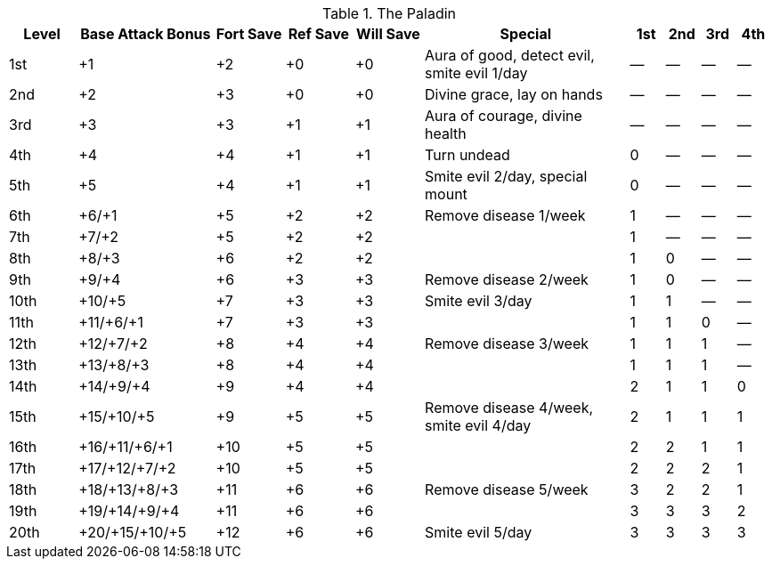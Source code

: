 .The Paladin
[options="header",cols="2,4,2,2,2,6,1,1,1,1"]
|=====
| Level | Base Attack Bonus | Fort Save | Ref Save | Will Save | Special | 1st | 2nd | 3rd | 4th
| 1st | +1 | +2 | +0 | +0 | Aura of good, detect evil, smite evil 1/day | — | — | — | —
| 2nd | +2 | +3 | +0 | +0 | Divine grace, lay on hands | — | — | — | —
| 3rd | +3 | +3 | +1 | +1 | Aura of courage, divine health | — | — | — | —
| 4th | +4 | +4 | +1 | +1 | Turn undead | 0 | — | — | —
| 5th | +5 | +4 | +1 | +1 | Smite evil 2/day, special mount | 0 | — | — | —
| 6th | +6/+1 | +5 | +2 | +2 | Remove disease 1/week | 1 | — | — | —
| 7th | +7/+2 | +5 | +2 | +2 |  | 1 | — | — | —
| 8th | +8/+3 | +6 | +2 | +2 |  | 1 | 0 | — | —
| 9th | +9/+4 | +6 | +3 | +3 | Remove disease 2/week | 1 | 0 | — | —
| 10th | +10/+5 | +7 | +3 | +3 | Smite evil 3/day | 1 | 1 | — | —
| 11th | +11/+6/+1 | +7 | +3 | +3 |  | 1 | 1 | 0 | —
| 12th | +12/+7/+2 | +8 | +4 | +4 | Remove disease 3/week | 1 | 1 | 1 | —
| 13th | +13/+8/+3 | +8 | +4 | +4 |  | 1 | 1 | 1 | —
| 14th | +14/+9/+4 | +9 | +4 | +4 |  | 2 | 1 | 1 | 0
| 15th | +15/+10/+5 | +9 | +5 | +5 | Remove disease 4/week, smite evil 4/day | 2 | 1 | 1 | 1
| 16th | +16/+11/+6/+1 | +10 | +5 | +5 |  | 2 | 2 | 1 | 1
| 17th | +17/+12/+7/+2 | +10 | +5 | +5 |  | 2 | 2 | 2 | 1
| 18th | +18/+13/+8/+3 | +11 | +6 | +6 | Remove disease 5/week | 3 | 2 | 2 | 1
| 19th | +19/+14/+9/+4 | +11 | +6 | +6 |  | 3 | 3 | 3 | 2
| 20th | +20/+15/+10/+5 | +12 | +6 | +6 | Smite evil 5/day | 3 | 3 | 3 | 3
|=====